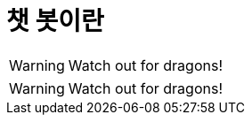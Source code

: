 = 챗 봇이란

// .image_icons
:icons:
WARNING: Watch out for dragons!

// .font_icons
:icons: font
WARNING: Watch out for dragons!
